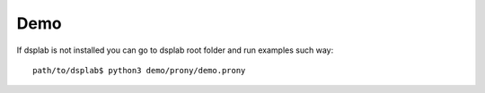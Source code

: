 Demo
====

If dsplab is not installed you can go to dsplab root folder and run examples such way:

::

   path/to/dsplab$ python3 demo/prony/demo.prony
